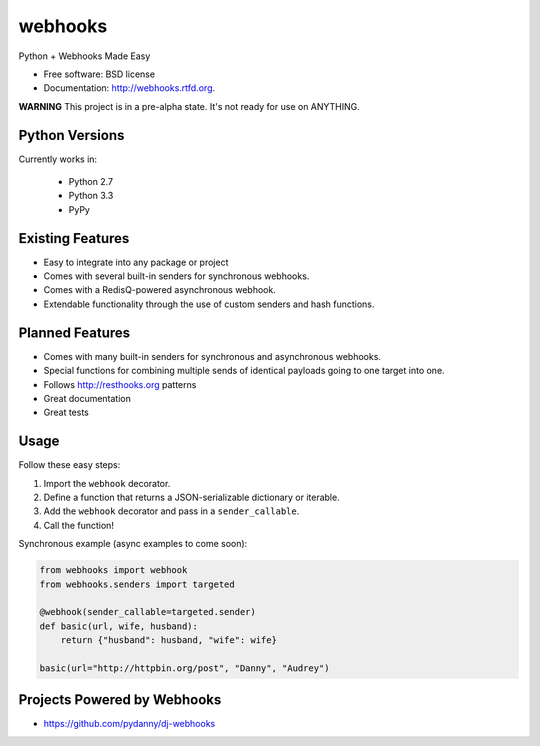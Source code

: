 ===============================
webhooks
===============================

.. image:: https://pypip.in/d/webhooks/badge.png
        :target: https://pypi.python.org/pypi/webhooks

.. image:: https://travis-ci.org/pydanny/webhooks.png
   :alt: Build Status
   :target: https://travis-ci.org/pydanny/webhooks

.. image:: https://coveralls.io/repos/pydanny/webhooks/badge.png
  :target: https://coveralls.io/r/pydanny/webhooks

.. image:: https://pypip.in/wheel/webhooks/badge.png
    :target: https://pypi.python.org/pypi/webhooks/
    :alt: Wheel Status

Python + Webhooks Made Easy

* Free software: BSD license
* Documentation: http://webhooks.rtfd.org.

**WARNING** This project is in a pre-alpha state. It's not ready for use on ANYTHING.

Python Versions
----------------

Currently works in:

    * Python 2.7
    * Python 3.3
    * PyPy

Existing Features
------------------

* Easy to integrate into any package or project
* Comes with several built-in senders for synchronous webhooks.
* Comes with a RedisQ-powered asynchronous webhook.
* Extendable functionality through the use of custom senders and hash functions.

Planned Features
-----------------

* Comes with many built-in senders for synchronous and asynchronous webhooks.
* Special functions for combining multiple sends of identical payloads going to one target into one.
* Follows http://resthooks.org patterns
* Great documentation
* Great tests

Usage
-----

Follow these easy steps:

1. Import the ``webhook`` decorator.
2. Define a function that returns a JSON-serializable dictionary or iterable.
3. Add the ``webhook`` decorator and pass in a ``sender_callable``.
4. Call the function!

Synchronous example (async examples to come soon):

.. code-block:: python

    from webhooks import webhook
    from webhooks.senders import targeted

    @webhook(sender_callable=targeted.sender)
    def basic(url, wife, husband):
        return {"husband": husband, "wife": wife}

    basic(url="http://httpbin.org/post", "Danny", "Audrey")
    
Projects Powered by Webhooks
----------------------------

* https://github.com/pydanny/dj-webhooks
